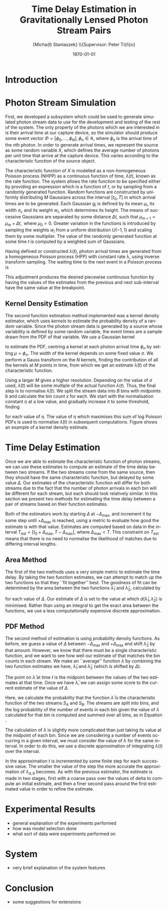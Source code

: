#+TITLE: Time Delay Estimation in Gravitationally Lensed Photon Stream Pairs
#+AUTHOR: \Large{Micha{\l} Staniaszek} \\\small{Supervisor: Peter Ti{\v{n}}o}
#+EMAIL:     mxs968@cs.bham.ac.uk
#+DATE:      \today
#+DESCRIPTION:
#+KEYWORDS:
#+LANGUAGE:  en
#+OPTIONS:   H:3 num:t toc:nil \n:nil @:t ::t |:t ^:t -:t f:t *:t <:t
#+OPTIONS:   TeX:t LaTeX:t skip:nil d:nil todo:t pri:nil tags:not-in-toc
#+INFOJS_OPT: view:nil toc:nil ltoc:t mouse:underline buttons:0 path:http://orgmode.org/org-info.js
#+EXPORT_SELECT_TAGS: export
#+EXPORT_EXCLUDE_TAGS: noexport
#+LINK_UP:   
#+LINK_HOME: 
#+XSLT:
#+LATEX_CLASS: article
#+LATEX_CLASS_OPTIONS: [a4paper,11pt]
#+LATEX_HEADER: \usepackage{fontspec}
#+LATEX_HEADER: \usepackage[titletoc,page,title]{appendix}
#+LaTeX_HEADER: \usepackage{biblatex}
#+LaTeX_HEADER: \usepackage{metalogo}
#+LaTeX_HEADER: \usepackage{graphicx}
#+LaTeX_HEADER: \usepackage{moreverb}
#+LaTeX_HEADER: \usepackage{fancyvrb}
#+LaTeX_HEADER: \usepackage{fullpage}
#+LaTeX_HEADER: \usepackage{setspace}
#+LaTeX_HEADER: \usepackage{subfig}
#+LaTeX_HEADER: \usepackage{algorithm}
#+LaTeX_HEADER: \usepackage{algorithmic}
#+LaTeX_HEADER: \usepackage[scientific-notation=true]{siunitx}
#+LaTeX_HEADER: \usepackage{float}
#+LaTeX_HEADER: \let\iint\relax % otherwise errors are thrown by amsmath. Defined in latexsym
#+LaTeX_HEADER: \let\iiint\relax
#+LaTeX_HEADER: \usepackage{amsmath}
#+LaTeX_HEADER: \usepackage{hyperref}
#+LaTeX_HEADER: \usepackage{tikz}
#+LaTeX_HEADER: \usetikzlibrary{positioning}
#+LaTeX_HEADER: \bibliography{summary}
#+LATEX_HEADER: \defaultfontfeatures{Mapping=tex-text}
#+LATEX_HEADER: \setromanfont[Ligatures={Common},Numbers={Lining}]{Linux Libertine}

#+BEGIN_LATEX
\begin{abstract}
  Due to a phenomenon called gravitational lensing, under certain conditions we
  can see multiple images of the same objects in space. The light from each
  image takes a different amount of time to get to us. Our system estimates this
  time difference by looking at individual photons coming from each image, and
  reconstructing a function which represents the image. We then find the time
  shift where these functions match up best, either by looking at the area
  between the functions, or by creating an ``average'' function and calculating
  the likelihood of the functions for individual images being created from it.
\end{abstract}
#+END_LATEX

* Introduction

* Photon Stream Simulation
  First, we developed a subsystem which could be used to generate simulated
  photon stream data to use for the development and testing of the rest of the
  system. The only property of the photons which we are interested in is their
  arrival time at our capture device, so the simulator should produce some event
  vector $\Phi=\left[\phi_0,\dots,\phi_N\right], \phi_n \in \mathbb{R}$, where
  $\phi_n$ is the arrival time of the $n\text{th}$ photon. In order to generate
  arrival times, we represent the source as some random variable $X$, which
  defines the average number of photons per unit time that arrive at the capture
  device. This varies according to the characteristic function of the source
  object.

  The characteristic function of $X$ is modelled as a non-homogeneous Poisson
  process (NHPP) as a continuous function of time, $\lambda(t)$, known as the
  rate function. The system allows the rate function to be specified either by
  providing an expression which is a function of $t$, or by sampling from a
  randomly generated function. Random functions are constructed by uniformly
  distributing $M$ Gaussians across the interval $\left[t_0,T\right]$ in which
  arrival times are to be generated. Each Gaussian $g_i$ is defined by its mean
  \mu_i, its width \sigma_i, and its weight $w_i$, which determines its
  height. The means of successive Gaussians are separated by some distance
  $\Delta t$, such that $\mu_{m+1}=\mu_m + \Delta t,\text{ where }
  \mu_0=0$. Greater variation in the functions is introduced by sampling the
  weights $w_i$ from a uniform distribution $U(-1,1)$ and scaling them by some
  multiplier. The value of the randomly generated function at some time $t$ is
  computed by a weighted sum of Gaussians.

  \begin{align}
  \lambda(t) = \sum_{i=0}^M w_i\cdot e^{-(t-\mu_i)^2/2\sigma_i^2}
  \end{align}

  Having defined or constructed $\lambda(t)$, photon arrival times are generated
  from a homogeneous Poisson process (HPP) with constant rate \lambda, using
  inverse transform sampling. The waiting time to the next event in a Poisson
  process is \cite{1998art}
  \begin{align}\label{eq:homlambda}
  t=-\frac{1}{\lambda}\log(U)
  \end{align} where $U\sim U(0,1)$. Knowing this, it is possible to generate
  successive events of a HPP for any finite interval, from which events for the
  NHPP can then be extracted by thinning, using Algorithm \ref{alg:seq}. The
  number of events added to the event vector \Phi in any given interval is
  proportional to the value of $\lambda(t)$ in that interval; the probability of
  adding an event is low when $\lambda(t)$ is small, and increases with the
  value of the rate function.

  \begin{algorithm}[H]
  \begin{algorithmic}[1]
  \REQUIRE $\lambda\geq \lambda(t), t_0 \leq t \leq T$
  \STATE $\Phi=\emptyset$, $t=t_0$, $T=\text{interval length}$
  \WHILE{$t<T$}
  \STATE Generate $U_1\sim U(0,1)$
  \STATE $t=t-\frac{1}{\lambda}\ln(U_1)$
  \STATE Generate $U_2\sim U(0,1)$, independent of $U_1$
  \IF{$U_2\leq\frac{\lambda(t)}{\lambda}$}
  \STATE $\Phi \leftarrow t$
  \ENDIF
  \ENDWHILE
  \RETURN $\Phi$
  \end{algorithmic}
  \caption{Generating event times for a NHPP by thinning}
  \label{alg:seq}
  \end{algorithm}

* Function Estimation
  The function estimator subsystem receives input of the event vector \Phi, and
  attempts to reconstruct the rate function. As the photons are emitted by a
  truly random process, it is only possible to obtain an estimate of the true
  rate function. In the project, we used two different methods to obtain an
  estimate.
** Baseline Estimation
   Development of the baseline estimator went through several stages. Based on
   the work of Massey et al.\cite{massey}, we implemented a system to estimate
   the rate function of a set of events using iteratively weighted least squares
   (IWLS). The interval $[t_0,T]$ is split into several bins, each represented
   by the number of events which occur within it. IWLS produces a linear
   estimate of the rate function by an iterative process which minimises the sum
   of squared residuals from an initial estimate of the function.

   Linear estimates are not sufficient for representing rate functions, so we
   extended the technique by estimating the rate function in several
   sub-intervals and combining these estimates into a single estimate, rather
   than using a single estimate from the whole interval. Once an estimate for
   the sub-interval has been computed, attempts are made to extend the estimate
   into a short interval after the initial sub-interval. The Poisson probability
   density function (PDF) in Equation \ref{eq:pdf} is used to determine the
   likelihood of obtaining the count $Y_k$ for each bin in the extension
   interval. The likelihood of each bin is required to be above a certain
   threshold. If it is not, the estimate is not extended.
    #+BEGIN_LaTeX
    \begin{equation}
    \label{eq:pdf}
    P(Y_k=x)=\frac{\lambda^xe^{-\lambda}}{x!}
    \end{equation}
    #+END_LaTeX
    \begin{comment}
    #+BEGIN_LaTeX
    \begin{figure}[h]
    \includegraphics{images/pcbase}
    \caption{A comparison of the baseline and piecewise estimates on the same
    function. Note how the baseline estimate passes through the midpoint of the
    disjoint piecewise estimates at the breakpoints.}
    \label{fig:basecomp}
    \end{figure}
    #+END_LaTeX
    \end{comment}
    
    This extension of IWLS produces piecewise disjoint estimates of the rate
    function. In order to produce the piecewise continuous functions that we
    require, we adjust the estimate in each sub-interval. We define breakpoints
    as the point in time where one sub-interval ends and another begins. There
    are $R=L-1$ breakpoints $r$, where L is the number of sub-intervals. At each
    breakpoint, the values of the two function estimates $f$ before adjustment
    are computed, and the midpoint $m$ is calculated.

    \begin{equation} 
    m_i = \frac{f_{i}(r_i) + f_{i+1}(r_i)}{2},\quad 0\leq i < R
    \end{equation}

    At the start of the first and end of the last sub-intervals the original
    function value is used as the midpoint. Each sub-interval is now represented
    by a point $p$ at the start and $q$ at the end, each with an $x$ and $y$
    coordinate. With these points, we can recalculate each sub-interval estimate
    $f$ of the form $y=\hat{a}+\hat{b}x$ by replacing $y$ with $p_y$ and $x$
    with $p_x$, and recalculating the gradient $\hat{b}$ and intercept $\hat{a}$
    with

    \begin{align} 
    \hat{b} &= \frac{q_y-p_y}{q_x-p_x}\\
    \hat{a} &= p_y - \hat{b}\cdot p_x 
    \end{align}

    This adjustment produces the desired piecewise continuous function by having
    the values of the estimates from the previous and next sub-interval have the
    same value at the breakpoint.
** Kernel Density Estimation
   The second function estimation method implemented was a kernel density
   estimator, which uses \emph{kernels} to estimate the probability density of a
   random variable. Since the photon stream data is generated by a source whose
   variability is defined by some random variable, the event times are a sample
   drawn from the PDF of that variable. We use a Gaussian kernel

   \begin{align}
   K(t,\mu)=e^{-(t-\mu)^2/2\sigma^2}
   \end{align}

   to estimate the PDF, centring a kernel at each photon arrival time $\phi_n$ by
   setting $\mu=\phi_n$. The width of the kernel depends on some fixed value
   $\sigma$. We perform a Gauss transform on the $N$ kernels, finding the
   contribution of all the kernels at $M$ points in time, from which we get an
   estimate $\hat{\lambda}(t)$ of the characteristic function.

   \begin{align}
   \hat{\lambda}(t_i) = \sum_{j=1}^N K(t_i,\mu_j), \quad i=1,\dots,M
   \end{align}

   Using a larger $M$ gives a higher resolution. Depending on the value of
   $\sigma$ used, $\hat{\lambda}(t)$ will be some multiple of the actual
   function $\lambda(t)$. Thus, the final step is to normalise
   $\hat{\lambda}(t)$. We split the stream data into $B$ bins with midpoints $b$
   and calculate the bin count $x$ for each. We start with the normalisation
   constant $\eta$ at a low value, and gradually increase it to some threshold,
   finding

   \begin{equation}\label{eq:normcalc}
   \sum_{i=1}^B
   \log\left(\frac{\phi^xe^{-\phi}}{x!}\right), \quad \phi=\eta\cdot\hat{\lambda}(b_i)
   \end{equation}

   for each value of $\eta$. The value of $\eta$ which maximises this sum of log
   Poisson PDFs is used to normalise $\hat{\lambda}(t)$ in subsequent
   computations. Figure \ref{fig:kde} shows an example of a kernel density
   estimate.
* Time Delay Estimation
  Once we are able to estimate the characteristic function of photon streams, we
  can use these estimates to compute an estimate of the time delay between two
  streams. If the two streams come from the same source, then they should have
  the same characteristic function, but delayed by some value $\Delta$. Our
  estimates of the characteristic function will differ for both streams due to
  the fact that the number of photon arrivals in each bin will be different for
  each stream, but each should look relatively similar. In this section we
  present two methods for estimating the time delay between a pair of streams
  based on their function estimates.

  Both of the estimators work by starting $\Delta$ at $-\Delta_{\text{max}}$,
  and increment it by some step until $+\Delta_{\text{max}}$ is reached, using a
  metric to evaluate how good the estimate is with that value. Estimates are
  computed based on data in the interval
  $T_{\text{est}}=[t_0+\Delta_{\text{max}}, T-\Delta_{\text{max}}]$, where
  $\Delta_{\text{max}}<T$. This constraint on $T_{\text{est}}$ means that there
  is no need to normalise the likelihood of matches due to differing interval
  lengths.
** Area Method
   The first of the two methods uses a very simple metric to estimate the time
   delay. By taking the two function estimates, we can attempt to match up the
   two functions so that they ``fit together'' best. The goodness of fit can be
   determined by the area between the two functions $\hat{\lambda}_1$ and
   $\hat{\lambda}_2$, calculated by
   \begin{align}
   \begin{split}
   d(\hat{\lambda}_1,\hat{\lambda}_2)&=\int(\hat{\lambda}_1(t)-\hat{\lambda}_2(t+\Delta))^2\,dt\\
   &\approx\frac{1}{N}\sum_{i=1}^N(\hat{\lambda}_1(t)-\hat{\lambda}_2(t+\Delta))^2
   \end{split}
   \end{align}
   for each value of $\Delta$. Our estimate of $\Delta$ is set to the value at
   which $d(\hat{\lambda}_1,\hat{\lambda}_2)$ is minimised. Rather than using an
   integral to get the exact area between the functions, we use a less
   computationally expensive discrete approximation.
** PDF Method
   The second method of estimation is using probability density functions. As
   before, we guess a value of $\Delta$ between $-\Delta_{\text{max}}$ and
   $+\Delta_{\text{max}}$ and shift $\hat{\lambda}_2$ by that amount. However,
   we know that there must be a single characteristic function, and we want to
   see how well our estimate of that matches the bin counts in each stream. We
   make an ``average'' function $\bar{\lambda}$ by combining the two function
   estimates we have, $\hat{\lambda}_1$ and $\hat{\lambda}_2$ (which is shifted
   by $\Delta$).
   \begin{equation}
   \bar{\lambda}(t)=\frac{\hat{\lambda}_1(t)+\hat{\lambda}_2(t+\Delta)}{2}
   \end{equation}
   The point on $\bar{\lambda}$ at time $t$ is the midpoint between the values of
   the two estimates at that time. Once we have $\bar{\lambda}$, we can assign some
   score to the current estimate of the value of $\Delta$.
   \begin{align}
   \begin{split}
   \log P(S_A,S_B\mid\bar{\lambda}(t))=\sum_{t=\Delta_{\text{max}}}^{T-\Delta_{\text{max}}}&\log P(S_A(t)\mid \bar{\lambda}(t))\\
   &+ \log P(S_B(t+\Delta)\mid \bar{\lambda}(t))\\
   \end{split}
   \end{align}
   Here, we calculate the probability that the function $\bar{\lambda}$ is the
   characteristic function of the two streams $S_A$ and $S_B$. The streams are
   split into bins, and the log probability of the number of events in each bin
   given the value of $\lambda$ calculated for that bin is computed and summed
   over all bins, as in Equation \eqref{eq:normcalc}.

   The calculation of $\lambda$ is slightly more complicated than just taking
   its value at the midpoint of each bin. Since we are considering a number of
   events occurring in a given interval, we must consider the value of $\lambda$
   for the same interval. In order to do this, we use a discrete approximation
   of integrating $\lambda(t)$ over the interval.
   \begin{align}
   \lambda_{a,b}&=\int_a^b\lambda(t)\,dt
   \end{align}
   In the approximation $t$ is incremented by some finite step for each
   successive value. The smaller the value of the step the more accurate the
   approximation of $\lambda_{a,b}$ becomes. As with the previous estimator, the
   estimate is made in two stages, first with a coarse pass over the values of
   delta to compute an initial estimate, and then a finer second pass around the
   first estimated value in order to refine the estimate. 
* Experimental Results
  - general explanation of the experiments performed
  - how was model selection done
  - what sort of data were experiments performed on
* System
  - very brief explanation of the system features
* Conclusion
  - some suggestions for extensions
    \printbibliography
